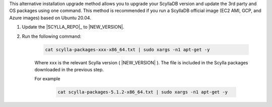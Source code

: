 .. versionadded:: Scylla 5.0
.. versionadded:: Scylla Enterprise 2021.1.10

This alternative installation upgrade method allows you to upgrade your ScyllaDB version and update the 3rd party and OS packages using one command. This method is recommended if you run a ScyllaDB official image (EC2 AMI, GCP, and Azure images) based on Ubuntu 20.04.

#. Update the |SCYLLA_REPO|_ to |NEW_VERSION|.

#. Run the following command:
    
    .. code:: sh 
    
       cat scylla-packages-xxx-x86_64.txt | sudo xargs -n1 apt-get -y
    
    
    Where xxx is the relevant Scylla version ( |NEW_VERSION| ). The file is included in the Scylla packages downloaded in the previous step.
    
    For example
    
        .. code:: sh 
           
           cat scylla-packages-5.1.2-x86_64.txt | sudo xargs -n1 apt-get -y

